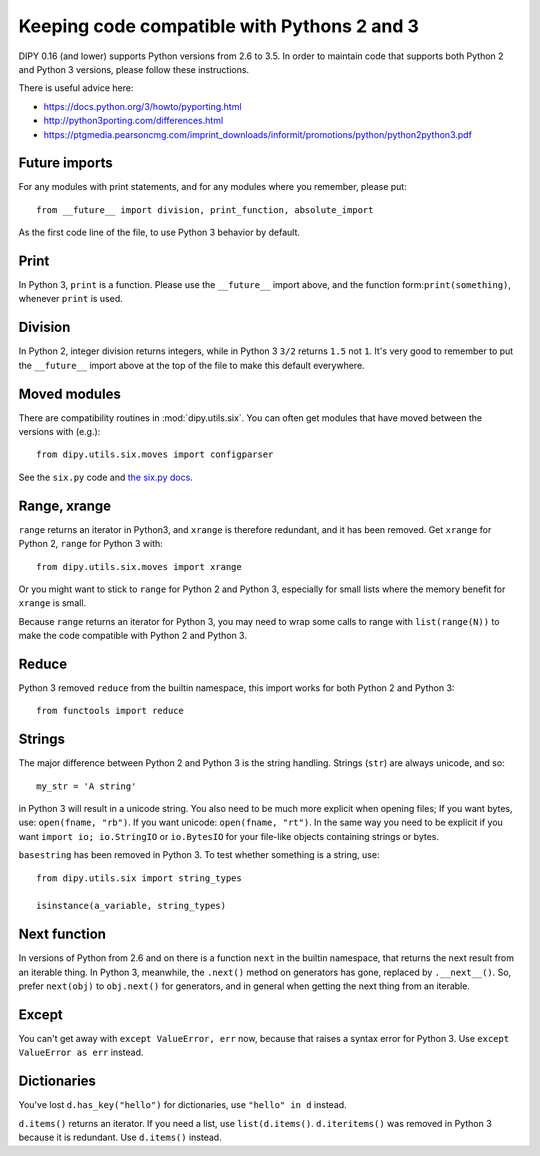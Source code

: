 .. _python3:

############################################
Keeping code compatible with Pythons 2 and 3
############################################

DIPY 0.16 (and lower) supports Python versions from 2.6 to 3.5. In order to maintain code that supports both
Python 2 and Python 3 versions, please follow these instructions.

There is useful advice here:

* https://docs.python.org/3/howto/pyporting.html
* http://python3porting.com/differences.html
* https://ptgmedia.pearsoncmg.com/imprint_downloads/informit/promotions/python/python2python3.pdf

**************
Future imports
**************

For any modules with print statements, and for any modules where you remember,
please put::

    from __future__ import division, print_function, absolute_import

As the first code line of the file, to use Python 3 behavior by default.

*****
Print
*****

In Python 3, ``print`` is a function. Please use the ``__future__`` import above,
and the function form:``print(something)``, whenever ``print`` is used.

********
Division
********

In Python 2, integer division returns integers, while in Python 3 ``3/2``
returns ``1.5`` not ``1``.  It's very good to remember to put the ``__future__``
import above at the top of the file to make this default everywhere.

*************
Moved modules
*************

There are compatibility routines in :mod:`dipy.utils.six`.  You can often get
modules that have moved between the versions with (e.g.)::

    from dipy.utils.six.moves import configparser

See the ``six.py`` code and `the six.py docs <https://six.readthedocs.io/>`_.

*************
Range, xrange
*************

``range`` returns an iterator in Python3, and ``xrange`` is therefore redundant,
and it has been removed.  Get ``xrange`` for Python 2, ``range`` for Python 3
with::

    from dipy.utils.six.moves import xrange

Or you might want to stick to ``range`` for Python 2 and Python 3, especially
for small lists where the memory benefit for ``xrange`` is small.

Because ``range`` returns an iterator for Python 3, you may need to wrap some
calls to range with ``list(range(N))`` to make the code compatible with Python 2
and Python 3.

******
Reduce
******

Python 3 removed ``reduce`` from the builtin namespace, this import works for
both Python 2 and Python 3::

    from functools import reduce

*******
Strings
*******

The major difference between Python 2 and Python 3 is the string handling.
Strings (``str``) are always unicode, and so::

    my_str = 'A string'

in Python 3 will result in a unicode string.  You also need to be much more
explicit when opening files; If you want bytes, use: ``open(fname, "rb")``. If
you want unicode: ``open(fname, "rt")``.  In the same way you need to be explicit if
you want ``import io; io.StringIO`` or ``io.BytesIO`` for your file-like objects
containing strings or bytes.

``basestring`` has been removed in Python 3.  To test whether something is a
string, use::

   from dipy.utils.six import string_types

   isinstance(a_variable, string_types)

*************
Next function
*************

In versions of Python from 2.6 and on there is a function ``next`` in the
builtin namespace, that returns the next result from an iterable thing.   In
Python 3, meanwhile, the ``.next()`` method on generators has gone, replaced by
``.__next__()``.  So, prefer ``next(obj)`` to ``obj.next()`` for generators, and
in general when getting the next thing from an iterable.

******
Except
******

You can't get away with ``except ValueError, err`` now, because that raises a
syntax error for Python 3.  Use ``except ValueError as err`` instead.

************
Dictionaries
************

You've lost ``d.has_key("hello")`` for dictionaries, use ``"hello" in d``
instead.

``d.items()`` returns an iterator.  If you need a list, use ``list(d.items()``.
``d.iteritems()`` was removed in Python 3 because it is redundant. Use
``d.items()`` instead.
